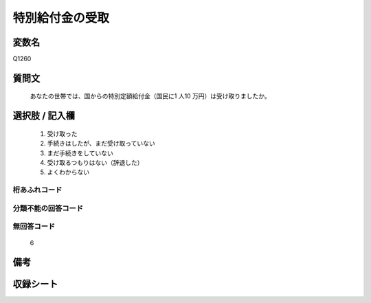 .. title:: Q1260
.. rst-class:: item

====================================================================================================
特別給付金の受取
====================================================================================================

.. rst-class:: varname

変数名
==================

Q1260

.. rst-class:: question

質問文
==================


   あなたの世帯では、国からの特別定額給付金（国民に1 人10 万円）は受け取りましたか。








.. rst-class:: answer

選択肢 / 記入欄
======================

  1. 受け取った
  2. 手続きはしたが、まだ受け取っていない
  3. まだ手続きをしていない
  4. 受け取るつもりはない（辞退した）
  5. よくわからない  


.. rst-class:: overflow

桁あふれコード
-------------------------------
  


.. rst-class:: not_classified

分類不能の回答コード
-------------------------------------
  


.. rst-class:: not_available

無回答コード
-------------------------------------
  6


.. rst-class:: bikou

備考
==================
 



.. rst-class:: include_sheet

収録シート
=======================================
.. hlist::
   :columns: 3
   
   
   * p28_3
   
   


.. index:: Q1260